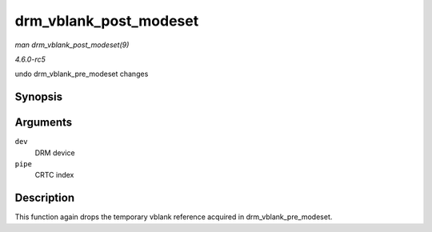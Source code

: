 .. -*- coding: utf-8; mode: rst -*-

.. _API-drm-vblank-post-modeset:

=======================
drm_vblank_post_modeset
=======================

*man drm_vblank_post_modeset(9)*

*4.6.0-rc5*

undo drm_vblank_pre_modeset changes


Synopsis
========

.. c:function:: void drm_vblank_post_modeset( struct drm_device * dev, unsigned int pipe )

Arguments
=========

``dev``
    DRM device

``pipe``
    CRTC index


Description
===========

This function again drops the temporary vblank reference acquired in
drm_vblank_pre_modeset.


.. ------------------------------------------------------------------------------
.. This file was automatically converted from DocBook-XML with the dbxml
.. library (https://github.com/return42/sphkerneldoc). The origin XML comes
.. from the linux kernel, refer to:
..
.. * https://github.com/torvalds/linux/tree/master/Documentation/DocBook
.. ------------------------------------------------------------------------------
